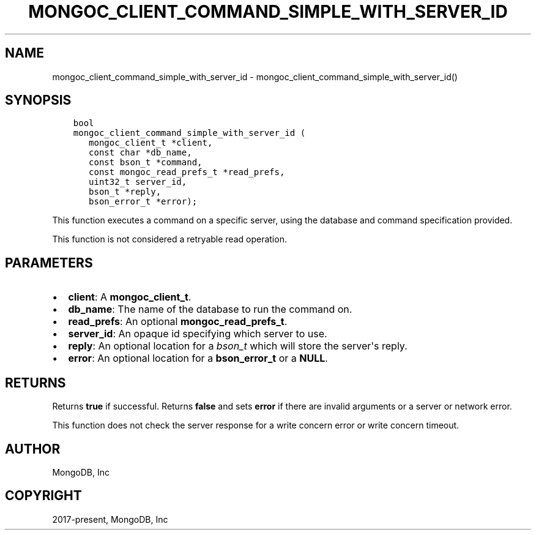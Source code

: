 .\" Man page generated from reStructuredText.
.
.TH "MONGOC_CLIENT_COMMAND_SIMPLE_WITH_SERVER_ID" "3" "Apr 08, 2021" "1.18.0-alpha" "libmongoc"
.SH NAME
mongoc_client_command_simple_with_server_id \- mongoc_client_command_simple_with_server_id()
.
.nr rst2man-indent-level 0
.
.de1 rstReportMargin
\\$1 \\n[an-margin]
level \\n[rst2man-indent-level]
level margin: \\n[rst2man-indent\\n[rst2man-indent-level]]
-
\\n[rst2man-indent0]
\\n[rst2man-indent1]
\\n[rst2man-indent2]
..
.de1 INDENT
.\" .rstReportMargin pre:
. RS \\$1
. nr rst2man-indent\\n[rst2man-indent-level] \\n[an-margin]
. nr rst2man-indent-level +1
.\" .rstReportMargin post:
..
.de UNINDENT
. RE
.\" indent \\n[an-margin]
.\" old: \\n[rst2man-indent\\n[rst2man-indent-level]]
.nr rst2man-indent-level -1
.\" new: \\n[rst2man-indent\\n[rst2man-indent-level]]
.in \\n[rst2man-indent\\n[rst2man-indent-level]]u
..
.SH SYNOPSIS
.INDENT 0.0
.INDENT 3.5
.sp
.nf
.ft C
bool
mongoc_client_command_simple_with_server_id (
   mongoc_client_t *client,
   const char *db_name,
   const bson_t *command,
   const mongoc_read_prefs_t *read_prefs,
   uint32_t server_id,
   bson_t *reply,
   bson_error_t *error);
.ft P
.fi
.UNINDENT
.UNINDENT
.sp
This function executes a command on a specific server, using the database and command specification provided.
.sp
This function is not considered a retryable read operation.
.SH PARAMETERS
.INDENT 0.0
.IP \(bu 2
\fBclient\fP: A \fBmongoc_client_t\fP\&.
.IP \(bu 2
\fBdb_name\fP: The name of the database to run the command on.
.IP \(bu 2
\fBread_prefs\fP: An optional \fBmongoc_read_prefs_t\fP\&.
.IP \(bu 2
\fBserver_id\fP: An opaque id specifying which server to use.
.IP \(bu 2
\fBreply\fP: An optional location for a \fI\%bson_t\fP which will store the server\(aqs reply.
.IP \(bu 2
\fBerror\fP: An optional location for a \fBbson_error_t\fP or a \fBNULL\fP\&.
.UNINDENT
.SH RETURNS
.sp
Returns \fBtrue\fP if successful. Returns \fBfalse\fP and sets \fBerror\fP if there are invalid arguments or a server or network error.
.sp
This function does not check the server response for a write concern error or write concern timeout.
.SH AUTHOR
MongoDB, Inc
.SH COPYRIGHT
2017-present, MongoDB, Inc
.\" Generated by docutils manpage writer.
.
